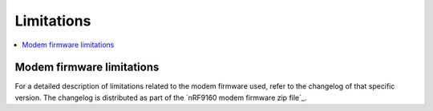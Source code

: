 .. _limitations:

Limitations
###########

.. contents::
   :local:
   :depth: 2

Modem firmware limitations
**************************

For a detailed description of limitations related to the modem firmware used, refer to the changelog of that specific version.
The changelog is distributed as part of the `nRF9160 modem firmware zip file`_.
